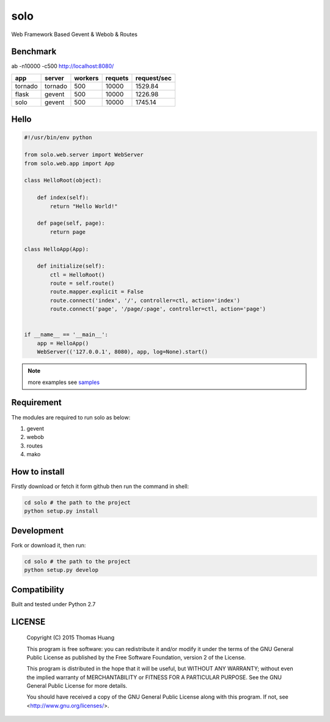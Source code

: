 solo
#####

Web Framework Based Gevent & Webob & Routes


Benchmark
===========


ab  -n10000 -c500   http://localhost:8080/
   
.. table:: 
    
   
    ============== ============ =========== ========== ============== 
    app            server       workers     requets    request/sec  
    ============== ============ =========== ========== ============== 
    tornado        tornado        500        10000     1529.84   
    flask          gevent         500        10000     1226.98
    solo           gevent         500        10000     1745.14
    ============== ============ =========== ========== ============== 



Hello
======

.. code-block:: python

    #!/usr/bin/env python

    from solo.web.server import WebServer
    from solo.web.app import App

    class HelloRoot(object):

        def index(self):
            return "Hello World!"

        def page(self, page):
            return page

    class HelloApp(App):

        def initialize(self):
            ctl = HelloRoot()
            route = self.route()
            route.mapper.explicit = False
            route.connect('index', '/', controller=ctl, action='index')
            route.connect('page', '/page/:page', controller=ctl, action='page')


    if __name__ == '__main__':
        app = HelloApp()
        WebServer(('127.0.0.1', 8080), app, log=None).start()


.. note:: more examples see  `samples <https://github.com/thomashuang/solo/tree/master/samples>`_

Requirement
===========

The modules are required to run solo as below:

#. gevent
#. webob
#. routes 
#. mako


How to install
==============

Firstly download or fetch it form github then run the command in shell:

.. code-block:: bash

    cd solo # the path to the project
    python setup.py install


Development
===========

Fork or download it, then run:

.. code-block:: bash 

    cd solo # the path to the project
    python setup.py develop



Compatibility
=============

Built and tested under Python 2.7 


LICENSE
=======

    Copyright (C) 2015 Thomas Huang

    This program is free software: you can redistribute it and/or modify
    it under the terms of the GNU General Public License as published by
    the Free Software Foundation, version 2 of the License.

    This program is distributed in the hope that it will be useful,
    but WITHOUT ANY WARRANTY; without even the implied warranty of
    MERCHANTABILITY or FITNESS FOR A PARTICULAR PURPOSE.  See the
    GNU General Public License for more details.

    You should have received a copy of the GNU General Public License
    along with this program.  If not, see <http://www.gnu.org/licenses/>.
